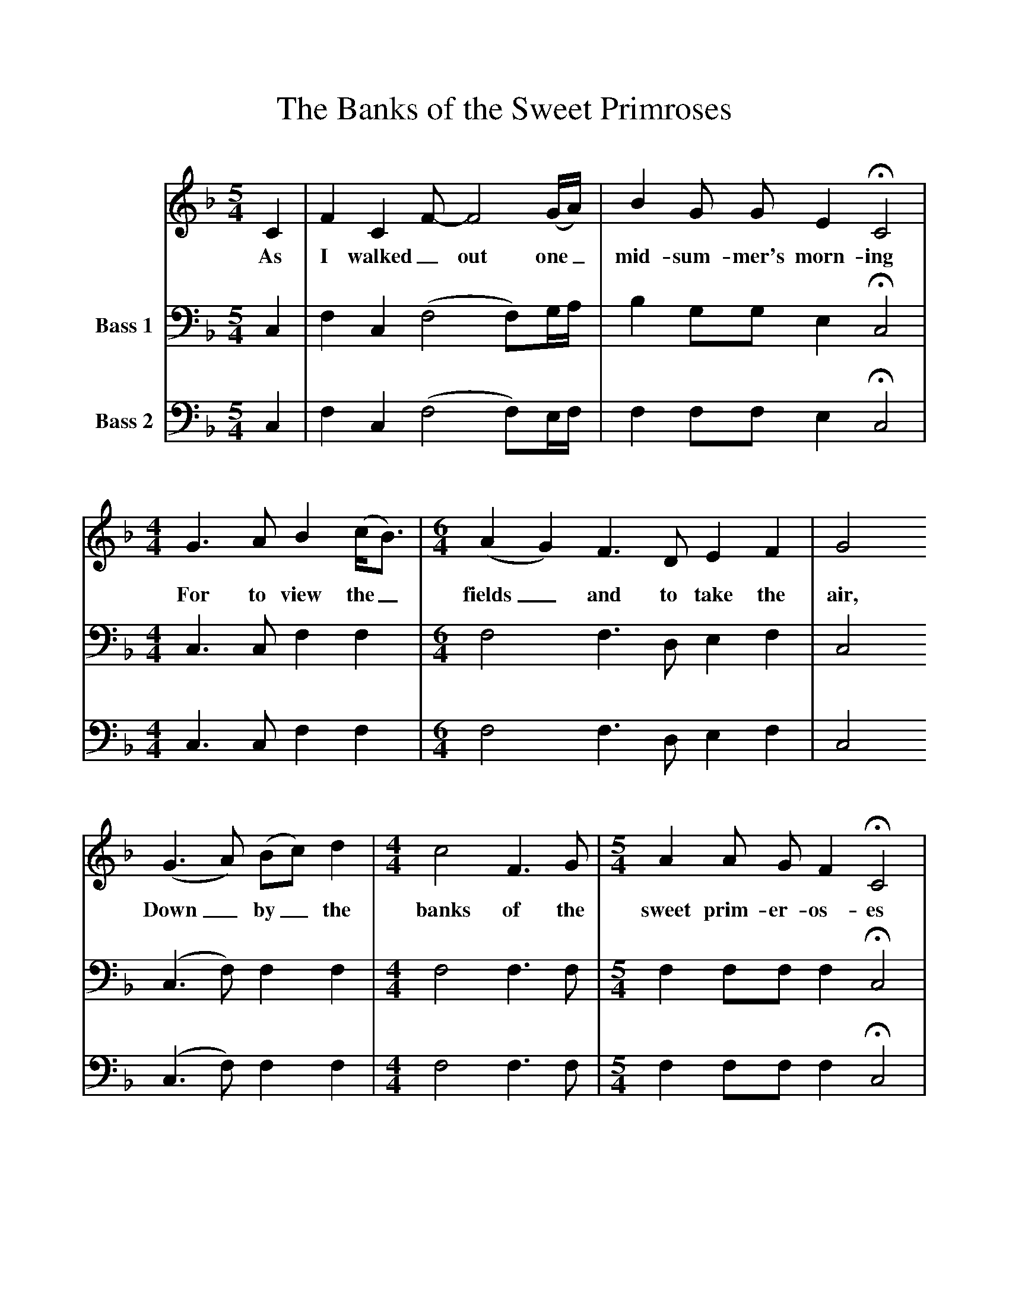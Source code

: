 %%scale 1
X:1     %Music
T:The Banks of the Sweet Primroses
B:Journal of the English Folk Dance and Song Society, Dec 1954
N: BBC Record RPL 17987
F:http://www.folkinfo.org/songs
S:The Copper Family
Z:Mr Collinson
V:1 clef=treble
M:5/4     %Meter
L:1/8     %
K:F
C2 |F2 C2 F-F4(G/A/) |B2 G G E2 HC4 |
w:As I walked _out one_ mid-sum-mer's morn-ing 
M:4/4     %Meter
L:1/8     %
G3 A B2 (c/B3/2) |[M:6/4] (A2G2) F3 D E2 F2 |G4
w:For to view the_ fields_ and to take the air, 
 (G3A) (Bc) d2 |[M:4/4] c4 F3 G |[M:5/4]A2 A G F2 HC4 |
w:Down_ by_ the banks of the sweet prim-er-os-es 
M:6/4     %Meter
L:1/8     %
(G3F) (ED) C2 (F2A2) |[M:4/4] c2 (c/A3/2) (AF) G2 |F4  |]
w:There_ I_ be-held_ a most_ love-*lie fair 
V:2  clef=bass name="Bass 1"
M:5/4     %Meter
L:1/8     %
K:F
C,2 |F,2 C,2 (F,4F,)G,/A,/ |B,2 G,G, E,2 HC,4 |
M:4/4     %Meter
L:1/8     %
C,3 C, F,2 F,2 |
M:6/4     %Meter
L:1/8     %
F,4 F,3 D, E,2 F,2 |C,4 (C,3F,) F,2 F,2 |
M:4/4     %Meter
L:1/8     %
F,4 F,3 F, |
M:5/4     %Meter
L:1/8     %
F,2 F,F, F,2 HC,4 |
M:6/4     %Meter
L:1/8     %
C,4 C,2 C,2 F,4 |
M:4/4     %Meter
L:1/8     %
F,2 F,2 C,2 C,2 |F,4  |]
V:3   clef=bass name="Bass 2"
M:5/4     %Meter
L:1/8     %
K:F
C,2 |F,2 C,2 (F,4F,)E,/F,/ |F,2 F,F, E,2 HC,4 |
M:4/4     %Meter
L:1/8     %
C,3 C, F,2 F,2 |
M:6/4     %Meter
L:1/8     %
F,4 F,3 D, E,2 F,2 |C,4 (C,3F,) F,2 F,2 |
M:4/4     %Meter
L:1/8     %
F,4 F,3 F, |
M:5/4     %Meter
L:1/8     %
F,2 F,F, F,2 HC,4 |
M:6/4     %Meter
L:1/8     %
C,4 C,2 C,2 (C,2F,2) |
M:4/4     %Meter
L:1/8     %
F,2 B,,2 A,,2 C,2 |F,,4 |]